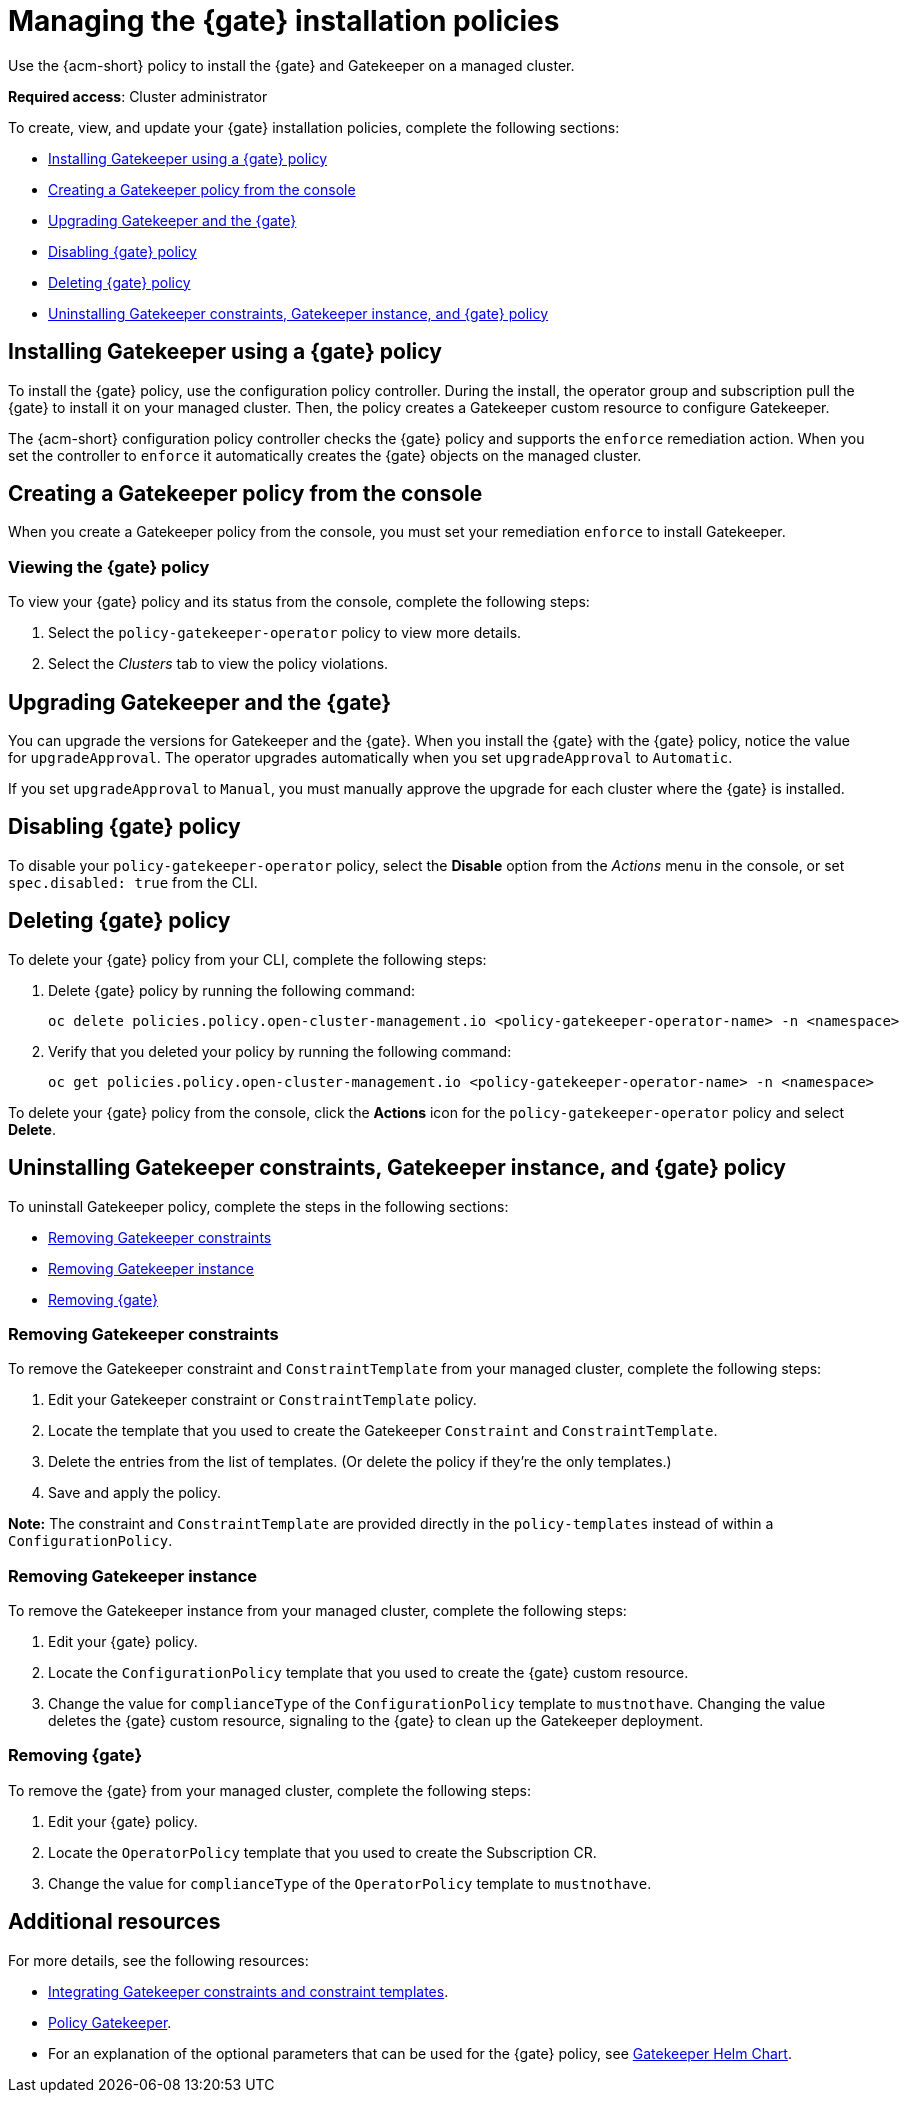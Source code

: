 [#managing-gk-policies]
= Managing the {gate} installation policies

Use the {acm-short} policy to install the {gate} and Gatekeeper on a managed cluster. 

*Required access*: Cluster administrator

To create, view, and update your {gate} installation policies, complete the following sections: 

- <<installing-gk-operator-policy,Installing Gatekeeper using a {gate} policy>>
- <<creating-gk-operator-console,Creating a Gatekeeper policy from the console>>
- <<upgrading-gk-and-gk-operator,Upgrading Gatekeeper and the {gate}>>
- <<disabling-gk-operator-policy,Disabling {gate} policy>>
- <<deleting-gk-operator-policy,Deleting {gate} policy>>
- <<uninstalling-gk,Uninstalling Gatekeeper constraints, Gatekeeper instance, and {gate} policy>>

[#installing-gk-operator-policy]
== Installing Gatekeeper using a {gate} policy

To install the {gate} policy, use the configuration policy controller. During the install, the operator group and subscription pull the {gate} to install it on your managed cluster. Then, the policy creates a Gatekeeper custom resource to configure Gatekeeper. 

The {acm-short} configuration policy controller checks the {gate} policy and supports the  `enforce` remediation action. When you set the controller to `enforce` it automatically creates the {gate} objects on the managed cluster. 

[#creating-gk-operator-console]
== Creating a Gatekeeper policy from the console

When you create a Gatekeeper policy from the console, you must set your remediation `enforce` to install Gatekeeper. 

[#viewing-gk-operator-policy]
=== Viewing the {gate} policy

To view your {gate} policy and its status from the console, complete the following steps:

. Select the `policy-gatekeeper-operator` policy to view more details.
. Select the _Clusters_ tab to view the policy violations. 

[#upgrading-gk-and-gk-operator]
== Upgrading Gatekeeper and the {gate}

You can upgrade the versions for Gatekeeper and the {gate}. When you install the {gate} with the {gate} policy, notice the value for `upgradeApproval`. The operator upgrades automatically when you set `upgradeApproval` to `Automatic`.

If you set `upgradeApproval` to `Manual`, you must manually approve the upgrade for each cluster where the {gate} is installed.

[#disabling-gk-operator-policy]
== Disabling {gate} policy

To disable your `policy-gatekeeper-operator` policy, select the *Disable* option from the _Actions_ menu in the console, or set `spec.disabled: true` from the CLI.

[#deleting-gk-operator-policy]
== Deleting {gate} policy

To delete your {gate} policy from your CLI, complete the following steps: 

. Delete {gate} policy by running the following command:

+
[source,bash]
----
oc delete policies.policy.open-cluster-management.io <policy-gatekeeper-operator-name> -n <namespace>
----

 . Verify that you deleted your policy by running the following command:

+
[source,bash]
----
oc get policies.policy.open-cluster-management.io <policy-gatekeeper-operator-name> -n <namespace>
----

To delete your {gate} policy from the console, click the *Actions* icon for the `policy-gatekeeper-operator` policy and select *Delete*.

[#uninstalling-gk]
== Uninstalling Gatekeeper constraints, Gatekeeper instance, and {gate} policy

To uninstall Gatekeeper policy, complete the steps in the following sections:

- <<removing-gk-constraint,Removing Gatekeeper constraints>>
- <<removing-gk-instance,Removing Gatekeeper instance>>
- <<removing-gk-operator,Removing {gate}>>

[#removing-gk-constraint]
=== Removing Gatekeeper constraints

To remove the Gatekeeper constraint and `ConstraintTemplate` from your managed cluster, complete the following steps:

. Edit your Gatekeeper constraint or `ConstraintTemplate` policy. 
. Locate the template that you used to create the Gatekeeper `Constraint` and `ConstraintTemplate`.
. Delete the entries from the list of templates. (Or delete the policy if they're the only templates.)
. Save and apply the policy.

*Note:* The constraint and `ConstraintTemplate` are provided directly in the `policy-templates` instead of within a `ConfigurationPolicy`.

[#removing-gk-instance]
=== Removing Gatekeeper instance 

To remove the Gatekeeper instance from your managed cluster, complete the following steps:

. Edit your {gate} policy. 
. Locate the `ConfigurationPolicy` template that you used to create the {gate} custom resource.
. Change the value for `complianceType` of the `ConfigurationPolicy` template to `mustnothave`. Changing the value deletes the {gate} custom resource, signaling to the {gate} to clean up the Gatekeeper deployment. 

[#removing-gk-operator]
=== Removing {gate}

To remove the {gate} from your managed cluster, complete the following steps: 

. Edit your {gate} policy. 
. Locate the `OperatorPolicy` template that you used to create the Subscription CR.
. Change the value for `complianceType` of the `OperatorPolicy` template to `mustnothave`.

[#additional-resources-gk-operator]
== Additional resources

For more details, see the following resources: 

- xref:../gatekeeper_operator/gk_policy_constraints.adoc#integrate-gk-constraints-templates[Integrating Gatekeeper constraints and constraint templates].

- link:https://github.com/open-cluster-management-io/policy-collection/blob/main/stable/CM-Configuration-Management/policy-gatekeeper-operator-downstream.yaml[Policy Gatekeeper].

- For an explanation of the optional parameters that can be used for the {gate} policy, see link:https://github.com/open-policy-agent/gatekeeper/blob/master/charts/gatekeeper/README.md[Gatekeeper Helm Chart].
